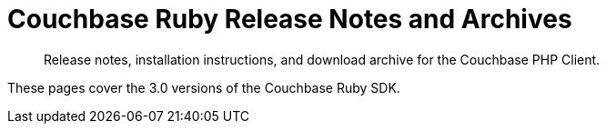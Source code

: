 = Couchbase Ruby Release Notes and Archives
:navtitle: Release Notes
:page-topic-type: project-doc
:page-aliases: ROOT:relnotes-ruby-sdk,ROOT:release-notes,ROOT:sdk-release-notes


[abstract]
Release notes, installation instructions, and download archive for the Couchbase PHP Client.

These pages cover the 3.0 versions of the Couchbase Ruby SDK.

// == SDK Installation

// === Installing on Linux-like systems


